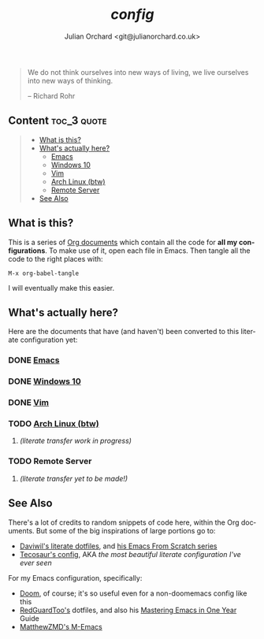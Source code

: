 #+language:  en
#+author: Julian Orchard <git@julianorchard.co.uk>
#+title: /config/
#+description: A README for all of my configuration files stored in this repo.

#+begin_quote

We do not think ourselves into new ways of living, we live ourselves into new ways of thinking.

-- Richard Rohr

#+end_quote

** Content :toc_3:quote:
#+BEGIN_QUOTE
  - [[#what-is-this][What is this?]]
  - [[#whats-actually-here][What's actually here?]]
    - [[#emacs][Emacs]]
    - [[#windows-10][Windows 10]]
    - [[#vim][Vim]]
    - [[#arch-linux-btw][Arch Linux (btw)]]
    - [[#remote-server][Remote Server]]
  - [[#see-also][See Also]]
#+END_QUOTE

** What is this? 

This is a series of [[https://orgmode.org/][Org documents]] which contain all the code for *all my configurations*. To make use of it, open each file in Emacs. Then tangle all the code to the right places with:

#+begin_src elisp
M-x org-babel-tangle
#+end_src

I will eventually make this easier.

** What's actually here?

Here are the documents that have (and haven't) been converted to this literate configuration yet:

*** DONE [[file:emacs.org][Emacs]]
*** DONE [[file:windows.org][Windows 10]]
*** DONE [[file:vim.org][Vim]]
*** TODO [[file:arch.org][Arch Linux (btw)]]
**** /(literate transfer work in progress)/
*** TODO Remote Server
**** /(literate transfer yet to be made!)/

** See Also

There's a lot of credits to random snippets of code here, within the Org documents. But some of the big inspirations of large portions go to:

- [[https://github.com/daviwil/dotfiles][Daviwil's literate dotfiles]], and [[https://github.com/daviwil/emacs-from-scratch][his Emacs From Scratch series]] 
- [[https://tecosaur.github.io/emacs-config/config.html][Tecosaur's config]], AKA /the most beautiful literate configuration I've ever seen/

For my Emacs configuration, specifically: 

- [[https://github.com/doomemacs/doomemacs][Doom]], of course; it's so useful even for a non-doomemacs config like this
- [[https://github.com/redguardtoo/emacs.d][RedGuardToo's]] dotfiles, and also his [[https://github.com/redguardtoo/mastering-emacs-in-one-year-guide][Mastering Emacs in One Year]] Guide 
- [[https://github.com/MatthewZMD/.emacs.d][MatthewZMD's M-Emacs]]
